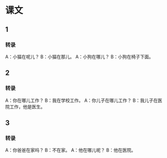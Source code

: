 * 课文
** 1
*** 转录
A：小猫在呢儿？
B：小猫在那儿。
A：小狗在哪儿？
B：小狗在椅子下面。
** 2
*** 转录
A：你在哪儿工作？
B：我在学校工作。
A：你儿子在哪儿工作？
B：我儿子在医院工作，他是医生。
** 3
*** 转录
A：你爸爸在家吗？
B：不在家。
A：他在哪儿呢？
B：他在医院。
